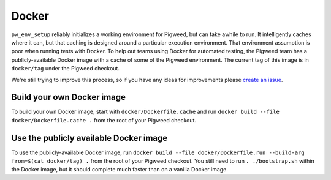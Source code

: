 ------
Docker
------
``pw_env_setup`` reliably initializes a working environment for Pigweed, but
can take awhile to run. It intelligently caches where it can, but that caching
is designed around a particular execution environment. That environment
assumption is poor when running tests with Docker. To help out teams using
Docker for automated testing, the Pigweed team has a publicly-available Docker
image with a cache of some of the Pigweed environment. The current tag of this
image is in ``docker/tag`` under the Pigweed checkout.

We're still trying to improve this process, so if you have any ideas for
improvements please `create an issue`_.

.. _create an issue: https://issues.pigweed.dev/issues?q=status:open

Build your own Docker image
===========================

To build your own Docker image, start with ``docker/Dockerfile.cache`` and
run ``docker build --file docker/Dockerfile.cache .`` from the root of your
Pigweed checkout.

Use the publicly available Docker image
=======================================

To use the publicly-available Docker image, run
``docker build --file docker/Dockerfile.run --build-arg from=$(cat docker/tag) .``
from the root of your Pigweed checkout. You still need to run
``. ./bootstrap.sh`` within the Docker image, but it should complete much
faster than on a vanilla Docker image.
